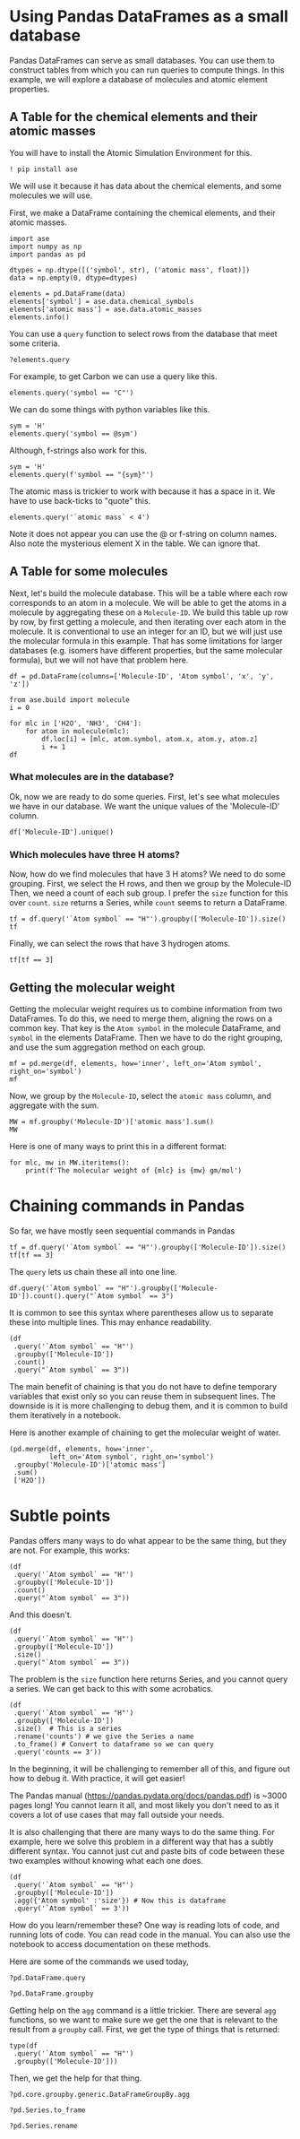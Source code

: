 * Using Pandas DataFrames as a small database

Pandas DataFrames can serve as small databases. You can use them to construct tables from which you can run queries to compute things. In this example, we will explore a database of molecules and atomic element properties.

** A Table for the chemical elements and their atomic masses

You will have to install the Atomic Simulation Environment for this.

#+BEGIN_SRC ipython
! pip install ase
#+END_SRC

We will use it because it has data about the chemical elements, and some molecules we will use.

First, we make a DataFrame containing the chemical elements, and their atomic masses.

#+BEGIN_SRC ipython
import ase
import numpy as np
import pandas as pd

dtypes = np.dtype([('symbol', str), ('atomic mass', float)])
data = np.empty(0, dtype=dtypes)

elements = pd.DataFrame(data)
elements['symbol'] = ase.data.chemical_symbols
elements['atomic mass'] = ase.data.atomic_masses
elements.info()
#+END_SRC

#+RESULTS:
:results:
# Out [5]:
# output
<class 'pandas.core.frame.DataFrame'>
RangeIndex: 119 entries, 0 to 118
Data columns (total 2 columns):
 #   Column       Non-Null Count  Dtype
---  ------       --------------  -----
 0   symbol       119 non-null    object
 1   atomic mass  119 non-null    float64
dtypes: float64(1), object(1)
memory usage: 2.0+ KB

:end:

You can use a =query= function to select rows from the database that meet some criteria.

#+BEGIN_SRC ipython
?elements.query
#+END_SRC

#+RESULTS:
:results:
# Out [9]:
:end:


For example, to get Carbon we can use a query like this.

#+BEGIN_SRC ipython
elements.query('symbol == "C"')
#+END_SRC

#+RESULTS:
:results:
# Out [8]:
# text/plain
:   symbol  atomic mass
: 6      C       12.011

:end:

We can do some things with python variables like this.

#+BEGIN_SRC ipython
sym = 'H'
elements.query('symbol == @sym')
#+END_SRC

#+RESULTS:
:results:
# Out [10]:
# text/plain
:   symbol  atomic mass
: 1      H        1.008


:end:

#+END_SRC

Although, f-strings also work for this.

#+BEGIN_SRC ipython
sym = 'H'
elements.query(f'symbol == "{sym}"')
#+END_SRC

#+RESULTS:
:results:
# Out [11]:
# text/plain
:   symbol  atomic mass
: 1      H        1.008

:end:

The atomic mass is trickier to work with because it has a space in it. We have to use back-ticks to "quote" this.

#+BEGIN_SRC ipython
elements.query('`atomic mass` < 4')
#+END_SRC

#+RESULTS:
:results:
# Out [6]:
# text/plain
:   symbol  atomic mass
: 0      X        1.000
: 1      H        1.008

:end:

Note it does not appear you can use the @ or f-string on column names. Also note the mysterious element X in the table. We can ignore that.

** A Table for some molecules

Next, let's build the molecule database. This will be a table where each row  corresponds to an atom in a molecule. We will be able to get the atoms in a molecule by aggregating these on a =Molecule-ID=. We build this table up row by row, by first getting a molecule, and then iterating over each atom in the molecule. It is conventional to use an integer for an ID, but we will just use the molecular formula in this example. That has some limitations for larger databases (e.g. isomers have different properties, but the same molecular formula), but we will not have that problem here.

#+BEGIN_SRC ipython
df = pd.DataFrame(columns=['Molecule-ID', 'Atom symbol', 'x', 'y', 'z'])

from ase.build import molecule
i = 0

for mlc in ['H2O', 'NH3', 'CH4']:
    for atom in molecule(mlc):
        df.loc[i] = [mlc, atom.symbol, atom.x, atom.y, atom.z]
        i += 1
df
#+END_SRC

#+RESULTS:
:results:
# Out [15]:
# text/plain
:    Molecule-ID Atom symbol         x         y         z
: 0          H2O           O  0.000000  0.000000  0.119262
: 1          H2O           H  0.000000  0.763239 -0.477047
: 2          H2O           H  0.000000 -0.763239 -0.477047
: 3          NH3           N  0.000000  0.000000  0.116489
: 4          NH3           H  0.000000  0.939731 -0.271808
: 5          NH3           H  0.813831 -0.469865 -0.271808
: 6          NH3           H -0.813831 -0.469865 -0.271808
: 7          CH4           C  0.000000  0.000000  0.000000
: 8          CH4           H  0.629118  0.629118  0.629118
: 9          CH4           H -0.629118 -0.629118  0.629118
: 10         CH4           H  0.629118 -0.629118 -0.629118
: 11         CH4           H -0.629118  0.629118 -0.629118


:end:

*** What molecules are in the database?

Ok, now we are ready to do some queries. First, let's see what molecules we have in our database. We want the unique values of the 'Molecule-ID' column.

#+BEGIN_SRC ipython
df['Molecule-ID'].unique()
#+END_SRC

#+RESULTS:
:results:
# Out [17]:
# text/plain
: array(['H2O', 'NH3', 'CH4'], dtype=object)
:end:

*** Which molecules have three H atoms?

Now, how do we find molecules that have 3 H atoms? We need to do some grouping. First, we select the H rows, and then we group by the Molecule-ID Then, we need a count of each sub group. I prefer the =size= function for this over =count=. =size= returns a Series, while =count= seems to return a DataFrame.

#+BEGIN_SRC ipython
tf = df.query('`Atom symbol` == "H"').groupby(['Molecule-ID']).size()
tf
#+END_SRC

#+RESULTS:
:results:
# Out [37]:
# text/plain
: Molecule-ID
: CH4    4
: H2O    2
: NH3    3
: dtype: int64
:end:

Finally, we can select the rows that have 3 hydrogen atoms.

#+BEGIN_SRC ipython
tf[tf == 3]
#+END_SRC

#+RESULTS:
:results:
# Out [38]:
# text/plain
: Molecule-ID
: NH3    3
: dtype: int64
:end:


** Getting the molecular weight

Getting the molecular weight requires us to combine information from two DataFrames. To do this, we need to merge them, aligning the rows on a common key. That key is the =Atom symbol= in the molecule DataFrame, and =symbol= in the elements DataFrame. Then we have to do the right grouping, and use the sum aggregation method on each group.

#+BEGIN_SRC ipython
mf = pd.merge(df, elements, how='inner', left_on='Atom symbol', right_on='symbol')
mf
#+END_SRC

#+RESULTS:
:results:
# Out [41]:
# text/plain
:    Molecule-ID Atom symbol         x         y         z symbol  atomic mass
: 0          H2O           O  0.000000  0.000000  0.119262      O       15.999
: 1          H2O           H  0.000000  0.763239 -0.477047      H        1.008
: 2          H2O           H  0.000000 -0.763239 -0.477047      H        1.008
: 3          NH3           H  0.000000  0.939731 -0.271808      H        1.008
: 4          NH3           H  0.813831 -0.469865 -0.271808      H        1.008
: 5          NH3           H -0.813831 -0.469865 -0.271808      H        1.008
: 6          CH4           H  0.629118  0.629118  0.629118      H        1.008
: 7          CH4           H -0.629118 -0.629118  0.629118      H        1.008
: 8          CH4           H  0.629118 -0.629118 -0.629118      H        1.008
: 9          CH4           H -0.629118  0.629118 -0.629118      H        1.008
: 10         NH3           N  0.000000  0.000000  0.116489      N       14.007
: 11         CH4           C  0.000000  0.000000  0.000000      C       12.011


:end:

Now, we group by the =Molecule-ID=, select the =atomic mass= column, and aggregate with the sum.

#+BEGIN_SRC ipython
MW = mf.groupby('Molecule-ID')['atomic mass'].sum()
MW
#+END_SRC

#+RESULTS:
:results:
# Out [43]:
# text/plain
: Molecule-ID
: CH4    16.043
: H2O    18.015
: NH3    17.031
: Name: atomic mass, dtype: float64
:end:

Here is one of many ways to print this in a different format:

#+BEGIN_SRC ipython
for mlc, mw in MW.iteritems():
    print(f'The molecular weight of {mlc} is {mw} gm/mol')
#+END_SRC

#+RESULTS:
:results:
# Out [44]:
# output
The molecular weight of CH4 is 16.043 gm/mol
The molecular weight of H2O is 18.015 gm/mol
The molecular weight of NH3 is 17.031 gm/mol

:end:

* Chaining commands in Pandas

So far, we have mostly seen sequential commands in Pandas

#+BEGIN_SRC ipython
tf = df.query('`Atom symbol` == "H"').groupby(['Molecule-ID']).size()
tf[tf == 3]
#+END_SRC

#+RESULTS:
:results:
# Out [45]:
# text/plain
: Molecule-ID
: NH3    3
: dtype: int64
:end:

The =query= lets us chain these all into one line.

#+BEGIN_SRC ipython
df.query('`Atom symbol` == "H"').groupby(['Molecule-ID']).count().query("`Atom symbol` == 3")
#+END_SRC

#+RESULTS:
:results:
# Out [73]:
# text/plain
:              Atom symbol  x  y  z
: Molecule-ID
: NH3                    3  3  3  3


:end:

It is common to see this syntax where parentheses allow us to separate these into multiple lines. This may enhance readability.

#+BEGIN_SRC ipython
(df
 .query('`Atom symbol` == "H"')
 .groupby(['Molecule-ID'])
 .count()
 .query("`Atom symbol` == 3"))
#+END_SRC

#+RESULTS:
:results:
# Out [72]:
# text/plain
:              Atom symbol  x  y  z
: Molecule-ID
: NH3                    3  3  3  3


:end:

The main benefit of chaining is that you do not have to define temporary variables that exist only so you can reuse them in subsequent lines. The downside is it is more challenging to debug them, and it is common to build them iteratively in a notebook.

Here is another example of chaining to get the molecular weight of water.

#+BEGIN_SRC ipython
(pd.merge(df, elements, how='inner',
          left_on='Atom symbol', right_on='symbol')
 .groupby('Molecule-ID')['atomic mass']
 .sum()
 ['H2O'])
#+END_SRC

#+RESULTS:
:results:
# Out [71]:
# text/plain
: 18.015
:end:

* Subtle points

Pandas offers many ways to do what appear to be the same thing, but they are not. For example, this works:

#+BEGIN_SRC ipython
(df
 .query('`Atom symbol` == "H"')
 .groupby(['Molecule-ID'])
 .count()
 .query("`Atom symbol` == 3"))
#+END_SRC

And this doesn't.

#+BEGIN_SRC ipython
(df
 .query('`Atom symbol` == "H"')
 .groupby(['Molecule-ID'])
 .size()
 .query("`Atom symbol` == 3"))
#+END_SRC

#+RESULTS:
:results:
# Out [74]:
# output
---------------------------------------------------------------------------
AttributeError                            Traceback (most recent call last)
<ipython-input-74-2b7aa4426677> in <module>
      1 (df
      2  .query('`Atom symbol` == "H"')
----> 3  .groupby(['Molecule-ID'])
      4  .size()
      5  .query("`Atom symbol` == 3"))

~/opt/anaconda3/lib/python3.7/site-packages/pandas/core/generic.py in __getattr__(self, name)
   5272             if self._info_axis._can_hold_identifiers_and_holds_name(name):
   5273                 return self[name]
-> 5274             return object.__getattribute__(self, name)
   5275
   5276     def __setattr__(self, name: str, value) -> None:

AttributeError: 'Series' object has no attribute 'query'
:end:

The problem is the =size= function here returns Series, and you cannot query a series. We can get back to this with some acrobatics.

#+BEGIN_SRC ipython
(df
 .query('`Atom symbol` == "H"')
 .groupby(['Molecule-ID'])
 .size()  # This is a series
 .rename('counts') # we give the Series a name
 .to_frame() # Convert to dataframe so we can query
 .query('counts == 3'))
#+END_SRC

#+RESULTS:
:results:
# Out [89]:
# text/plain
:              counts
: Molecule-ID
: NH3               3


:end:

In the beginning, it will be challenging to remember all of this, and figure out how to debug it. With practice, it will get easier!

The Pandas manual (https://pandas.pydata.org/docs/pandas.pdf) is ~3000 pages long! You cannot learn it all, and most likely you don't need to as it covers a lot of use cases that may fall outside your needs.

It is also challenging that there are many ways to do the same thing. For example, here we solve this problem in a different way that has a subtly different syntax. You cannot just cut and paste bits of code between these two examples without knowing what each one does.

#+BEGIN_SRC ipython
(df
 .query('`Atom symbol` == "H"')
 .groupby(['Molecule-ID'])
 .agg({'Atom symbol' :'size'}) # Now this is dataframe
 .query('`Atom symbol` == 3'))
#+END_SRC

#+RESULTS:
:results:
# Out [95]:
# text/plain
:              Atom symbol
: Molecule-ID
: NH3                    3


:end:

How do you learn/remember these? One way is reading lots of code, and running lots of code. You can read code in the manual. You can also use the notebook to access documentation on these methods.

Here are some of the commands we used today,

#+BEGIN_SRC ipython
?pd.DataFrame.query
#+END_SRC

#+RESULTS:
:results:
# Out [97]:
:end:

#+BEGIN_SRC ipython
?pd.DataFrame.groupby
#+END_SRC

#+RESULTS:
:results:
# Out [103]:
:end:

Getting help on the =agg= command is a little trickier. There are several =agg= functions, so we want to make sure we get the one that is relevant to the result from a =groupby= call. First, we get the type of things that is returned:


#+BEGIN_SRC ipython
type(df
 .query('`Atom symbol` == "H"')
 .groupby(['Molecule-ID']))
#+END_SRC

#+RESULTS:
:results:
# Out [106]:
# text/plain
: pandas.core.groupby.generic.DataFrameGroupBy
:end:

Then, we get the help for that thing.

#+BEGIN_SRC ipython
?pd.core.groupby.generic.DataFrameGroupBy.agg
#+END_SRC

#+RESULTS:
:results:
# Out [107]:
:end:

#+BEGIN_SRC ipython
?pd.Series.to_frame
#+END_SRC

#+RESULTS:
:results:
# Out [100]:
:end:


#+BEGIN_SRC ipython
?pd.Series.rename
#+END_SRC
